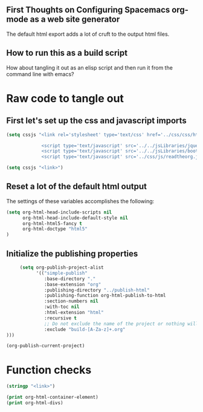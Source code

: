 # -*- org-confirm-babel-evaluate: nil; -*-
#+OPTIONS: html-postamble:nil html-preamble:nil
** First Thoughts on Configuring Spacemacs org-mode as a web site generator
The default html export adds a lot of cruft to the output html files.
** How to run this as a build script
How about tangling it out as an elisp script and then run it from the command line with emacs?


* Raw code to tangle out
** First let's set up the css and javascript imports
 #+BEGIN_SRC emacs-lisp :results silent
   (setq cssjs "<link rel='stylesheet' type='text/css' href='../css/css/htmlize.css'>

                <script type='text/javascript' src='../../jsLibraries/jquery.min.js'></script>
                <script type='text/javascript' src='../../jsLibraries/bootstrap.bundle.min.js'></script>
                <script type='text/javascript' src='../css/js/readtheorg.js'></script>")
 #+END_SRC

 #+BEGIN_SRC emacs-lisp :results silent
   (setq cssjs "<link>") 
 #+END_SRC

** Reset a lot of the default html output
The settings of these variables accomplishes the following:
 #+BEGIN_SRC emacs-lisp :results silent
   (setq org-html-head-include-scripts nil 
         org-html-head-include-default-style nil
         org-html-html5-fancy t 
         org-html-doctype "html5"
   )
         
 #+END_SRC

** Initialize the publishing properties
#+BEGIN_SRC emacs-lisp :results silent 
     (setq org-publish-project-alist
           '(("simple-publish"
              :base-directory "."
              :base-extension "org"
              :publishing-directory "../publish-html"
              :publishing-function org-html-publish-to-html
              :section-numbers nil
              :with-toc nil
              :html-extension "html"
              :recursive t
              ;; Do not exclude the name of the project or nothing will export.
              :exclude "build-[A-Za-z]+.org"
)))

#+END_SRC


#+BEGIN_SRC emacs-lisp :results silent 
  (org-publish-current-project)
#+END_SRC

* Function checks
#+BEGIN_SRC emacs-lisp
  (stringp "<link>")
#+END_SRC

#+RESULTS:
: t

#+BEGIN_SRC emacs-lisp
  (print org-html-container-element)
  (print org-html-divs)
#+END_SRC

#+RESULTS:
| preamble  | div | preamble  |
| content   | div | content   |
| postamble | div | postamble |
